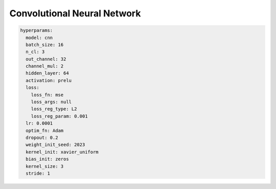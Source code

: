 ============================
Convolutional Neural Network
============================


.. code-block::

	hyperparams: 
	  model: cnn
	  batch_size: 16
	  n_cl: 3
	  out_channel: 32
	  channel_mul: 2
	  hidden_layer: 64
	  activation: prelu
	  loss:
	    loss_fn: mse
	    loss_args: null
	    loss_reg_type: L2
	    loss_reg_param: 0.001
	  lr: 0.0001
	  optim_fn: Adam
	  dropout: 0.2
	  weight_init_seed: 2023
	  kernel_init: xavier_uniform
	  bias_init: zeros
	  kernel_size: 3
	  stride: 1